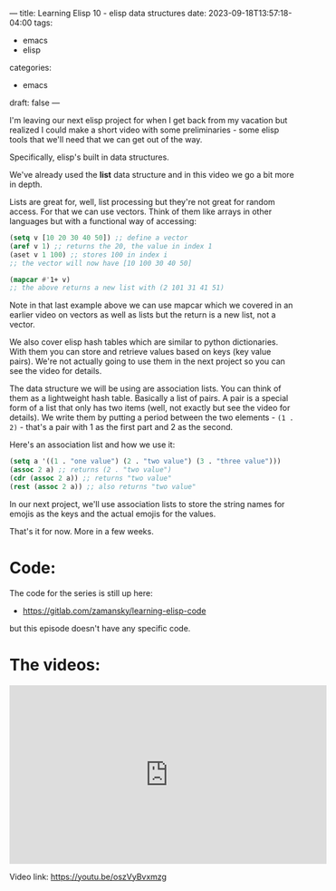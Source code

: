 ---
title: Learning Elisp 10 - elisp data structures
date: 2023-09-18T13:57:18-04:00
tags: 
- emacs
- elisp
categories: 
- emacs
draft: false
---

I'm leaving our next elisp project for when I get back from my
vacation but realized I could make a short video with some
preliminaries - some elisp tools that we'll need that we can get out
of the way.

Specifically, elisp's built in data structures. 

We've already used the *list* data structure and in this video we go a
bit more in depth.

Lists are great for, well, list processing but they're not great for
random access. For that we can use vectors. Think of them like arrays
in other languages but with a functional way of accessing:

#+begin_src emacs-lisp
  (setq v [10 20 30 40 50]) ;; define a vector
  (aref v 1) ;; returns the 20, the value in index 1
  (aset v 1 100) ;; stores 100 in index i
  ;; the vector will now have [10 100 30 40 50]

  (mapcar #'1+ v)
  ;; the above returns a new list with (2 101 31 41 51)
  
#+end_src

Note in that last example above we can use mapcar which we covered in
an earlier video on vectors as well as lists but the return is a new
list, not a vector.

We also cover elisp hash tables which are similar to python
dictionaries. With them you can store and retrieve values based on
keys (key value pairs). We're not actually going to use them in the
next project so you can see the video for details.

The data structure we will be using are association lists. You can
think of them as a lightweight hash table. Basically a list of
pairs. A pair is a special form of a list that only has two items
(well, not exactly but see the video for details). We write them by
putting a period between the two elements - ~(1 . 2)~  - that's a pair
with 1 as the first part and 2 as the second.

Here's an association list and how we use it:

#+begin_src emacs-lisp
  (setq a '((1 . "one value") (2 . "two value") (3 . "three value")))
  (assoc 2 a) ;; returns (2 . "two value")
  (cdr (assoc 2 a)) ;; returns "two value"
  (rest (assoc 2 a)) ;; also returns "two value"

#+end_src

In our next project, we'll use association lists to store the string
names for emojis as the keys and the actual emojis for the values.

That's it for now. More in a few weeks.

* Code:

The code for the series is still up here:

- https://gitlab.com/zamansky/learning-elisp-code

but this episode doesn't have any specific code.

* The videos:


#+begin_export html
<iframe width="560" height="315" src="https://www.youtube.com/embed/oszVyBvxmzg?si=TMjUlMSI1TQQYnPT" title="YouTube video player" frameborder="0" allow="accelerometer; autoplay; clipboard-write; encrypted-media; gyroscope; picture-in-picture; web-share" allowfullscreen></iframe>
#+end_export

Video link: https://youtu.be/oszVyBvxmzg






